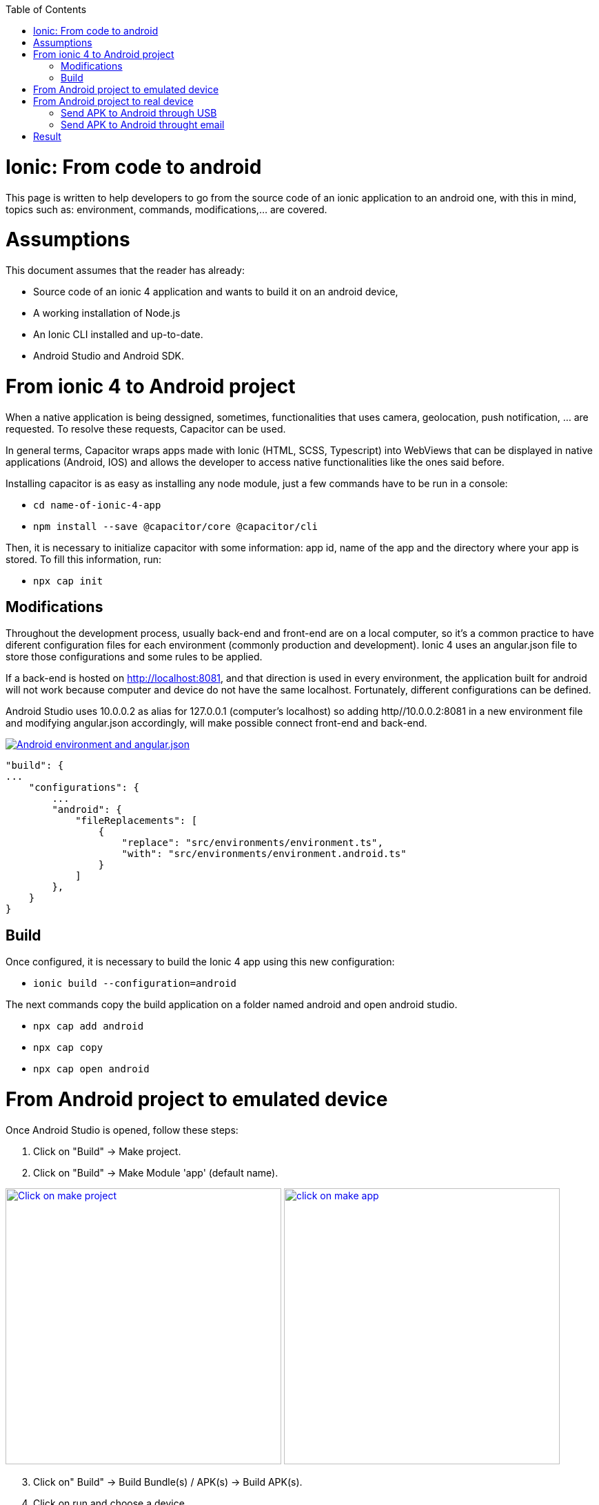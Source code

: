 :toc: macro

ifdef::env-github[]
:tip-caption: :bulb:
:note-caption: :information_source:
:important-caption: :heavy_exclamation_mark:
:caution-caption: :fire:
:warning-caption: :warning:
endif::[]

toc::[]
:idprefix:
:idseparator: -
:reproducible:
:source-highlighter: rouge
:listing-caption: Listing

= Ionic: From code to android

This page is written to help developers to go from the source code of an ionic application to an android one, with this in mind, topics such as: environment, commands, modifications,...  are covered.

= Assumptions

This document assumes that the reader has already:

** Source code of an ionic 4 application and wants to build it on an android device, 
** A working installation of Node.js
** An Ionic CLI installed and up-to-date.
** Android Studio and Android SDK.


= From ionic 4 to Android project

When a native application is being dessigned, sometimes, functionalities that uses camera, geolocation, push notification, ... are requested. To resolve these requests, Capacitor can be used.

In general terms, Capacitor wraps apps made with Ionic (HTML, SCSS, Typescript) into WebViews that can be displayed in native applications (Android, IOS) and allows the developer to access native functionalities like the ones said before.

Installing capacitor is as easy as installing any node module, just a few commands have to be run in a console:

** `cd name-of-ionic-4-app`
** `npm install --save @capacitor/core @capacitor/cli`

Then, it is necessary to initialize capacitor with some information: app id, name of the app and the directory where your app is stored. To fill this information, run:

** `npx cap init`

== Modifications

Throughout the development process, usually back-end and front-end are on a local computer, so it's a common practice to have diferent configuration files for each environment (commonly production and development). Ionic 4 uses an angular.json file to store those configurations and some rules to be applied.

If a back-end is hosted on http://localhost:8081, and that direction is used in every environment, the application built for android will not work because computer and device do not have the same localhost. Fortunately, different configurations can be defined.

Android Studio uses 10.0.0.2 as alias for 127.0.0.1 (computer's localhost) so adding http//10.0.0.2:8081 in a new environment file and modifying angular.json accordingly, will make possible connect front-end and back-end.

image::images/ionic-to-android/environments.png["Android environment and angular.json", link="images/ionic-to-android/environments.png"]

    "build": {
    ...
        "configurations": {
            ...
            "android": {
                "fileReplacements": [
                    {
                        "replace": "src/environments/environment.ts",
                        "with": "src/environments/environment.android.ts"
                    }
                ]
            },
        }
    }

== Build

Once configured, it is necessary to build the Ionic 4 app using this new configuration:

* `ionic build --configuration=android`

The next commands copy the build application on a folder named android and open android studio.

* `npx cap add android`
* `npx cap copy`
* `npx cap open android`


= From Android project to emulated device

Once Android Studio is opened, follow these steps:

1. Click on "Build" -> Make project.
2. Click on "Build" -> Make Module 'app' (default name).

image:images/ionic-to-android/and-vsc-make.png[Click on make project,width="400" link="images/ionic-to-android/and-vsc-make.png"]
image:images/ionic-to-android/and-vsc-make-app.png[click on make app,width="400" link="images/ionic-to-android/and-vsc-make-app.png"]

[start=3]
3. Click on" Build" -> Build Bundle(s) / APK(s) -> Build APK(s).
4. Click on run and choose a device.

image:images/ionic-to-android/and-vsc-build-apk.png[click on build APK,width="400" link="images/ionic-to-android/and-vsc-build-apk.png"]
image:images/ionic-to-android/and-vsc-build-run.png[click on running device,width="400" link="images/ionic-to-android/and-vsc-build-run.png"]

If there are no devices available, a new one can be created:

1. Click on "Create new device"
2. Select hardware and click "Next". For example: Phone -> Nexus 5X.

image:images/ionic-to-android/create-new-device.png["Create new device",width="400" link="images/ionic-to-android/create-new-device.png"]
image:images/ionic-to-android/new-phone-nexus.png["Select hardware",width="400" link="images/ionic-to-android/new-phone-nexus.png"]

[start=3]
3. Download a system image.
a. Click on download.
b. Wait until the installation finished and then click "Finish".
c. Click "Next".

4. Verify configuration (default configuration should be enough) and click "Next".

image:images/ionic-to-android/download-so.png["Download system image",width="400" link="images/ionic-to-android/download-so.png"]
image:images/ionic-to-android/config-device.png["Check configuration",width="400" link="images/ionic-to-android/config-device.png"]

[start=5]
5. Check that the new device is created correctly.

image::images/ionic-to-android/new-phone-created.png["New created device",width="400" link="images/ionic-to-android/new-phone-created.png"]

= From Android project to real device

To test on a real android device, an easy aproach to comunicate a smartphone (front-end) and computer (back-end) is to configure a Wi-fi hotspot and connect the computer to it. A guide about this process can be found at https://support.google.com/nexus/answer/9059108?hl=en

Once connected, run `ipconfig` on a console if you are using windows or `ifconfig` on a linux machine to get the IP address of your machine's Wireless LAN adapter Wi-fi.

image::images/ionic-to-android/ipconfig-short.png["Result of ipconfig command on Windows 10" ,width="700"link="images/ionic-to-android/ipconfig-short.png"]

This obtained IP must be used instead of "localhost" or "10.0.2.2" at environment.android.ts.

image::images/ionic-to-android/new-backend-url.PNG["Android environment file server URL" ,width="700" link="images/ionic-to-android/new-backend-url.PNG"]

After this configuration, follow the build steps in "From ionic 4 to Android project" and the first three steps in "From Android project to emulated device".

== Send APK to Android through USB

To send the built application to a device, you can connect computer and mobile through USB, but first, it is necessary to unlock developer options.

1. Open "Settings" and go to "System".
2. Click on "About".
3. Click "Build number" seven times to unlock developer options.

image::images/ionic-to-android/enable-developer-options1_2_3.png["Steps to enable developer options: 1, 2, 3" ,width="700" link="images/ionic-to-android/enable-developer-options1_2_3.png"]

[start=4]
4. Go to "System" again an then to "Developer options"
5. Check that the options are "On".
6. Check that "USB debugging" is activated.

image::images/ionic-to-android/enable-developer-options4_5_6.png["Steps to enable developer options: 4, 5, 6" ,width="700" link="images/ionic-to-android/enable-developer-options4_5_6.png"]

After this, do the step four in "From Android project to emulated device" and choose the connected smartphone.

== Send APK to Android throught email

When you build an APK, a dialog gives two options: locate or analyze. If the first one is chosen, Windows file explorer will be opened showing an APK that can be send using email. Download the APK on your phone and click it to install.

image::images/ionic-to-android/locate-apk.png["Steps to enable developer options: 4, 5, 6" ,width="300" link="images/ionic-to-android/locate-apk.png"]

= Result

If everything goes correctly, the Ionic 4 application will be ready to be tested.

image::images/ionic-to-android/real-device.png["Application running on a real device" ,width="300" link="images/ionic-to-android/real-device.png"]
